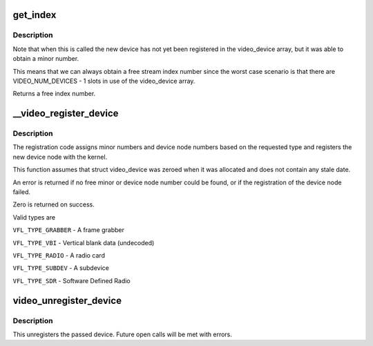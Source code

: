 .. -*- coding: utf-8; mode: rst -*-
.. src-file: drivers/media/v4l2-core/v4l2-dev.c

.. _`get_index`:

get_index
=========

.. c:function:: int get_index(struct video_device *vdev)

    assign stream index number based on v4l2_dev

    :param struct video_device \*vdev:
        video_device to assign index number to, vdev->v4l2_dev should be assigned

.. _`get_index.description`:

Description
-----------

Note that when this is called the new device has not yet been registered
in the video_device array, but it was able to obtain a minor number.

This means that we can always obtain a free stream index number since
the worst case scenario is that there are VIDEO_NUM_DEVICES - 1 slots in
use of the video_device array.

Returns a free index number.

.. _`__video_register_device`:

__video_register_device
=======================

.. c:function:: int __video_register_device(struct video_device *vdev, int type, int nr, int warn_if_nr_in_use, struct module *owner)

    register video4linux devices

    :param struct video_device \*vdev:
        video device structure we want to register

    :param int type:
        type of device to register

    :param int nr:
        which device node number (0 == /dev/video0, 1 == /dev/video1, ...
        -1 == first free)

    :param int warn_if_nr_in_use:
        warn if the desired device node number
        was already in use and another number was chosen instead.

    :param struct module \*owner:
        module that owns the video device node

.. _`__video_register_device.description`:

Description
-----------

The registration code assigns minor numbers and device node numbers
based on the requested type and registers the new device node with
the kernel.

This function assumes that struct video_device was zeroed when it
was allocated and does not contain any stale date.

An error is returned if no free minor or device node number could be
found, or if the registration of the device node failed.

Zero is returned on success.

Valid types are

\ ``VFL_TYPE_GRABBER``\  - A frame grabber

\ ``VFL_TYPE_VBI``\  - Vertical blank data (undecoded)

\ ``VFL_TYPE_RADIO``\  - A radio card

\ ``VFL_TYPE_SUBDEV``\  - A subdevice

\ ``VFL_TYPE_SDR``\  - Software Defined Radio

.. _`video_unregister_device`:

video_unregister_device
=======================

.. c:function:: void video_unregister_device(struct video_device *vdev)

    unregister a video4linux device

    :param struct video_device \*vdev:
        the device to unregister

.. _`video_unregister_device.description`:

Description
-----------

This unregisters the passed device. Future open calls will
be met with errors.

.. This file was automatic generated / don't edit.

